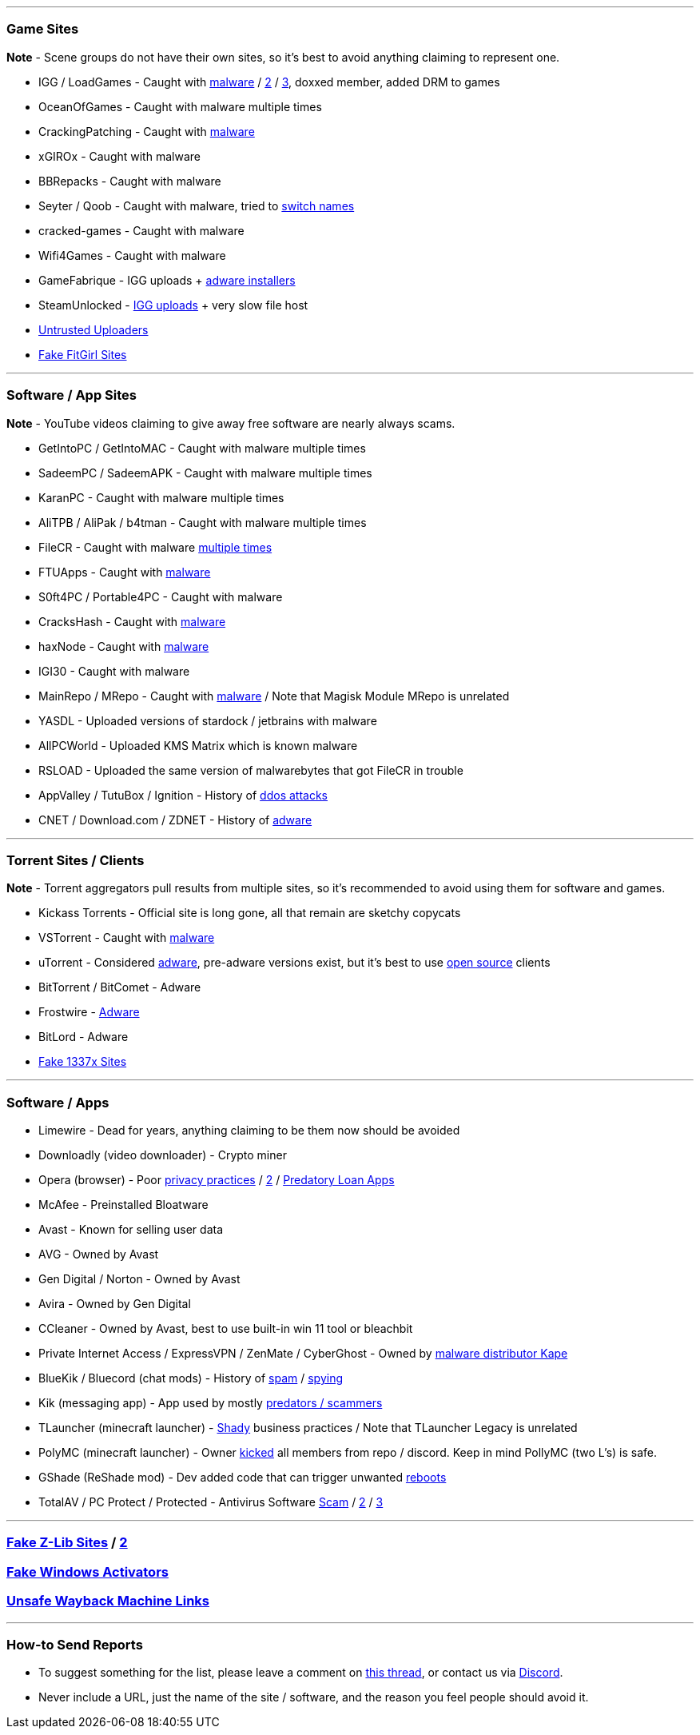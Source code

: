 '''

=== Game Sites

*Note* - Scene groups do not have their own sites, so it's best to avoid anything claiming to represent one.

* IGG / LoadGames  - Caught with https://redd.it/bzczk6[malware] / https://i.ibb.co/fkXpgsq/jyFj8Kh.png[2] / https://i.ibb.co/xmj2Vqh/9w5dyTU.png[3], doxxed member, added DRM to games
* OceanOfGames - Caught with malware multiple times
* CrackingPatching - Caught with https://redd.it/qy6z3c[malware]
* xGIROx - Caught with malware
* BBRepacks - Caught with malware
* Seyter / Qoob - Caught with malware, tried to https://rentry.co/qoobrepacker[switch names]
* cracked-games - Caught with malware
* Wifi4Games - Caught with malware
* GameFabrique - IGG uploads + https://rentry.co/GameFabrique_Adware/[adware installers]
* SteamUnlocked - https://i.ibb.co/VgW2ymY/YUnRNpN.png[IGG uploads] + very slow file host
* https://rentry.org/pgames#untrusted-uploaders[Untrusted Uploaders]
* https://rentry.co/FakeFitgirlwebsites[Fake FitGirl Sites]

'''

=== Software / App Sites

*Note* - YouTube videos claiming to give away free software are nearly always scams.

* GetIntoPC / GetIntoMAC - Caught with malware multiple times
* SadeemPC / SadeemAPK - Caught with malware multiple times
* KaranPC - Caught with malware multiple times
* AliTPB / AliPak / b4tman - Caught with malware multiple times
* FileCR - Caught with malware https://rentry.co/filecr_malware[multiple times]
* FTUApps - Caught with https://redd.it/120xk62[malware]
* S0ft4PC / Portable4PC - Caught with malware
* CracksHash - Caught with https://redd.it/lklst7[malware]
* haxNode - Caught with https://www.virustotal.com/gui/file/e6318aa4432c304b234df65f5d87bf2577b930ed68ac7e68efcb76b465dc0784[malware]
* IGI30 - Caught with malware
* MainRepo / MRepo - Caught with https://rentry.co/zu3i6[malware] / Note that Magisk Module MRepo is unrelated
* YASDL - Uploaded versions of stardock / jetbrains with malware
* AllPCWorld - Uploaded KMS Matrix which is known malware
* RSLOAD - Uploaded the same version of malwarebytes that got FileCR in trouble
* AppValley / TutuBox / Ignition - History of https://github.com/nbats/FMHYedit/pull/307[ddos attacks]
* CNET / Download.com / ZDNET - History of https://www.reddit.com/r/software/comments/9s7wyb/whats_the_deal_with_sites_like_cnet_softonic_and/e8mtye9/[adware]

'''

=== Torrent Sites / Clients

*Note* - Torrent aggregators pull results from multiple sites, so it's recommended to avoid using them for software and games.

* Kickass Torrents - Official site is long gone, all that remain are sketchy copycats
* VSTorrent - Caught with https://redd.it/x66rz2[malware]
* uTorrent - Considered https://www.theverge.com/2015/3/6/8161251/utorrents-secret-bitcoin-miner-adware-malware[adware], pre-adware versions exist, but it's best to use https://www.reddit.com/r/FREEMEDIAHECKYEAH/wiki/torrent#wiki_.25BA_torrent_clients[open source] clients
* BitTorrent / BitComet - Adware
* Frostwire - https://www.virustotal.com/gui/file/6a501792717fd86635d80fb258979b823fd53000c6d683904e2fb2407f1706fd[Adware]
* BitLord - Adware
* https://redd.it/117fq8t[Fake 1337x Sites]

'''

=== Software / Apps

* Limewire - Dead for years, anything claiming to be them now should be avoided
* Downloadly (video downloader) - Crypto miner
* Opera (browser) - Poor https://www.kuketz-blog.de/opera-datensendeverhalten-desktop-version-browser-check-teil13/[privacy practices] / https://rentry.co/operagx[2] / https://www.androidpolice.com/2020/01/21/opera-predatory-loans/[Predatory Loan Apps]
* McAfee - Preinstalled Bloatware
* Avast - Known for selling user data
* AVG - Owned by Avast
* Gen Digital / Norton - Owned by Avast
* Avira - Owned by Gen Digital
* CCleaner - Owned by Avast, best to use built-in win 11 tool or bleachbit
* Private Internet Access / ExpressVPN / ZenMate / CyberGhost - Owned by https://redd.it/q3lepv[malware distributor Kape]
* BlueKik / Bluecord (chat mods) - History of https://redd.it/12h2v6n[spam] / https://rentry.co/tvrnw[spying]
* Kik (messaging app) - App used by mostly https://youtu.be/9sPaJxRmIPc[predators / scammers]
* TLauncher (minecraft launcher) - https://redd.it/zmzzrt[Shady] business practices / Note that TLauncher Legacy is unrelated
* PolyMC (minecraft launcher) - Owner https://redd.it/y6lt6s[kicked] all members from repo / discord. Keep in mind PollyMC (two L's) is safe.
* GShade (ReShade mod) - Dev added code that can trigger unwanted https://rentry.co/GShade_notice[reboots]
* TotalAV / PC Protect / Protected - Antivirus Software https://www.malwarebytes.com/blog/detections/pup-optional-totalav[Scam] / https://www.malwarebytes.com/blog/detections/pup-optional-pcprotect[2] / https://youtu.be/PcS3EozgyhI[3]

'''

=== https://redd.it/16xtm67[Fake Z-Lib Sites] / https://ibb.co/MhfGTWx[2]

=== https://i.ibb.co/4SKQbB9/Lv2FYbw.png[Fake Windows Activators]

=== https://rentry.co/ue9qk[Unsafe Wayback Machine Links]

'''

=== How-to Send Reports

* To suggest something for the list, please leave a comment on https://www.reddit.com/r/FREEMEDIAHECKYEAH/comments/10bh0h9/unsafe_sites_software_thread/[this thread], or contact us via https://discord.gg/Stz6y6NgNg[Discord].
* Never include a URL, just the name of the site / software, and the reason you feel people should avoid it.
